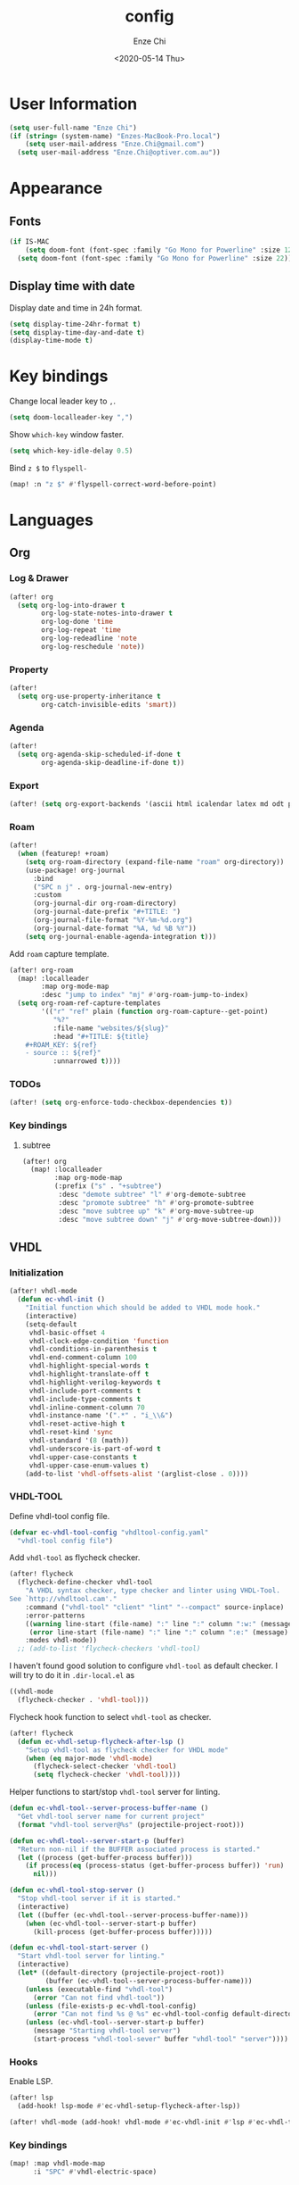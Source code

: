 #+options: ':t *:t -:t ::t <:t H:3 \n:nil ^:t arch:headline author:t
#+options: broken-links:nil c:nil creator:nil d:(not "LOGBOOK") date:t e:t
#+options: email:nil f:t inline:t num:t p:nil pri:nil prop:nil stat:t tags:t
#+options: tasks:t tex:t timestamp:t title:t toc:t todo:t |:t
#+title: config
#+date: <2020-05-14 Thu>
#+author: Enze Chi
#+email: Enze.Chi@gmail.com
#+language: en
#+select_tags: export
#+exclude_tags: noexport
#+creator: Emacs 26.3 (Org mode 9.4)

* User Information
#+begin_src emacs-lisp
(setq user-full-name "Enze Chi")
(if (string= (system-name) "Enzes-MacBook-Pro.local")
    (setq user-mail-address "Enze.Chi@gmail.com")
  (setq user-mail-address "Enze.Chi@optiver.com.au"))
#+end_src

* Appearance
** Fonts
#+begin_src emacs-lisp
(if IS-MAC
    (setq doom-font (font-spec :family "Go Mono for Powerline" :size 12))
  (setq doom-font (font-spec :family "Go Mono for Powerline" :size 22)))
#+end_src

** Display time with date
Display date and time in 24h format.
#+begin_src emacs-lisp
(setq display-time-24hr-format t)
(setq display-time-day-and-date t)
(display-time-mode t)
#+end_src

#+RESULTS:
: t

* Key bindings
Change local leader key to =,=.

#+begin_src emacs-lisp
(setq doom-localleader-key ",")
#+end_src

Show =which-key= window faster.
#+begin_src emacs-lisp
(setq which-key-idle-delay 0.5)
#+end_src

Bind =z $= to =flyspell-=
#+begin_src emacs-lisp
(map! :n "z $" #'flyspell-correct-word-before-point)
#+end_src
* Languages
** Org
*** Log & Drawer
#+begin_src emacs-lisp
(after! org
  (setq org-log-into-drawer t
        org-log-state-notes-into-drawer t
        org-log-done 'time
        org-log-repeat 'time
        org-log-redeadline 'note
        org-log-reschedule 'note))
#+end_src

*** Property
#+begin_src emacs-lisp
(after!
  (setq org-use-property-inheritance t
        org-catch-invisible-edits 'smart))
#+end_src

*** Agenda
#+begin_src emacs-lisp
(after!
  (setq org-agenda-skip-scheduled-if-done t
        org-agenda-skip-deadline-if-done t))
#+end_src

*** Export
#+begin_src emacs-lisp
(after! (setq org-export-backends '(ascii html icalendar latex md odt pandoc pdf)))
#+end_src

*** Roam
#+begin_src emacs-lisp
(after!
  (when (featurep! +roam)
    (setq org-roam-directory (expand-file-name "roam" org-directory))
    (use-package! org-journal
      :bind
      ("SPC n j" . org-journal-new-entry)
      :custom
      (org-journal-dir org-roam-directory)
      (org-journal-date-prefix "#+TITLE: ")
      (org-journal-file-format "%Y-%m-%d.org")
      (org-journal-date-format "%A, %d %B %Y"))
    (setq org-journal-enable-agenda-integration t)))
#+end_src

Add =roam= capture template.
#+begin_src emacs-lisp
(after! org-roam
  (map! :localleader
        :map org-mode-map
        :desc "jump to index" "mj" #'org-roam-jump-to-index)
  (setq org-roam-ref-capture-templates
        '(("r" "ref" plain (function org-roam-capture--get-point)
           "%?"
           :file-name "websites/${slug}"
           :head "#+TITLE: ${title}
    ,#+ROAM_KEY: ${ref}
    - source :: ${ref}"
           :unnarrowed t))))
#+end_src

#+RESULTS:

*** TODOs
#+begin_src emacs-lisp
(after! (setq org-enforce-todo-checkbox-dependencies t))
#+end_src

*** Key bindings

**** subtree
#+begin_src emacs-lisp
(after! org
  (map! :localleader
        :map org-mode-map
        (:prefix ("s" . "+subtree")
         :desc "demote subtree" "l" #'org-demote-subtree
         :desc "promote subtree" "h" #'org-promote-subtree
         :desc "move subtree up" "k" #'org-move-subtree-up
         :desc "move subtree down" "j" #'org-move-subtree-down)))
#+end_src

** VHDL
*** Initialization
#+begin_src emacs-lisp
(after! vhdl-mode
  (defun ec-vhdl-init ()
    "Initial function which should be added to VHDL mode hook."
    (interactive)
    (setq-default
     vhdl-basic-offset 4
     vhdl-clock-edge-condition 'function
     vhdl-conditions-in-parenthesis t
     vhdl-end-comment-column 100
     vhdl-highlight-special-words t
     vhdl-highlight-translate-off t
     vhdl-highlight-verilog-keywords t
     vhdl-include-port-comments t
     vhdl-include-type-comments t
     vhdl-inline-comment-column 70
     vhdl-instance-name '(".*" . "i_\\&")
     vhdl-reset-active-high t
     vhdl-reset-kind 'sync
     vhdl-standard '(8 (math))
     vhdl-underscore-is-part-of-word t
     vhdl-upper-case-constants t
     vhdl-upper-case-enum-values t)
    (add-to-list 'vhdl-offsets-alist '(arglist-close . 0))))
#+end_src

*** VHDL-TOOL
Define vhdl-tool config file.
#+begin_src emacs-lisp
(defvar ec-vhdl-tool-config "vhdltool-config.yaml"
  "vhdl-tool config file")
#+end_src

Add =vhdl-tool= as flycheck checker.
#+begin_src emacs-lisp
(after! flycheck
  (flycheck-define-checker vhdl-tool
    "A VHDL syntax checker, type checker and linter using VHDL-Tool.
See `http://vhdltool.cam'."
    :command ("vhdl-tool" "client" "lint" "--compact" source-inplace)
    :error-patterns
    ((warning line-start (file-name) ":" line ":" column ":w:" (message) line-end)
     (error line-start (file-name) ":" line ":" column ":e:" (message) line-end))
    :modes vhdl-mode))
  ;; (add-to-list 'flycheck-checkers 'vhdl-tool)
#+end_src

I haven't found good solution to configure =vhdl-tool= as default checker. I
will try to do it in =.dir-local.el= as
#+begin_src emacs-lisp :tangle no
((vhdl-mode
  (flycheck-checker . 'vhdl-tool)))
#+end_src

Flycheck hook function to select =vhdl-tool= as checker.
#+begin_src emacs-lisp
(after! flycheck
  (defun ec-vhdl-setup-flycheck-after-lsp ()
    "Setup vhdl-tool as flycheck checker for VHDL mode"
    (when (eq major-mode 'vhdl-mode)
      (flycheck-select-checker 'vhdl-tool)
      (setq flycheck-checker 'vhdl-tool))))
#+end_src

Helper functions to start/stop =vhdl-tool= server for linting.
#+begin_src emacs-lisp
(defun ec-vhdl-tool--server-process-buffer-name ()
  "Get vhdl-tool server name for current project"
  (format "vhdl-tool server@%s" (projectile-project-root)))

(defun ec-vhdl-tool--server-start-p (buffer)
  "Return non-nil if the BUFFER associated process is started."
  (let ((process (get-buffer-process buffer)))
    (if process(eq (process-status (get-buffer-process buffer)) 'run)
      nil)))

(defun ec-vhdl-tool-stop-server ()
  "Stop vhdl-tool server if it is started."
  (interactive)
  (let ((buffer (ec-vhdl-tool--server-process-buffer-name)))
    (when (ec-vhdl-tool--server-start-p buffer)
      (kill-process (get-buffer-process buffer)))))

(defun ec-vhdl-tool-start-server ()
  "Start vhdl-tool server for linting."
  (interactive)
  (let* ((default-directory (projectile-project-root))
         (buffer (ec-vhdl-tool--server-process-buffer-name)))
    (unless (executable-find "vhdl-tool")
      (error "Can not find vhdl-tool"))
    (unless (file-exists-p ec-vhdl-tool-config)
      (error "Can not find %s @ %s" ec-vhdl-tool-config default-directory))
    (unless (ec-vhdl-tool--server-start-p buffer)
      (message "Starting vhdl-tool server")
      (start-process "vhdl-tool-sever" buffer "vhdl-tool" "server"))))
#+end_src

*** Hooks
Enable LSP.
#+begin_src emacs-lisp
(after! lsp
  (add-hook! lsp-mode #'ec-vhdl-setup-flycheck-after-lsp))
#+end_src

#+begin_src emacs-lisp
(after! vhdl-mode (add-hook! vhdl-mode #'ec-vhdl-init #'lsp #'ec-vhdl-tool-start-server))
#+end_src

*** Key bindings
#+begin_src emacs-lisp :tangle no
(map! :map vhdl-mode-map
      :i "SPC" #'vhdl-electric-space)
#+end_src

** Verilog
*** Flycheck
Change =verilator= linter executable to =verilator_bin= to avoid crash.
#+begin_src emacs-lisp
(after! flycheck
  (setq-default flycheck-verilog-verilator-executable "verilator_bin"))
#+end_src
*** verilog-mode
Disable =flycheck= until I figure out how to configure =verilator= correctly.
#+begin_src emacs-lisp
(use-package! verilog-mode
  :defer t
  :mode "\\.[s]?v[h]?\\'"
  :hook (verilog-mode . (lambda () (flycheck-mode -1)))
  :config
  ;;  (add-hook 'verilog-mode-hook '(lambda()
  ;;                                  ;; Do not automatically insert "'" pair : 1'b0 -> 1'b0'
  ;;                                  (sp-local-pair 'verilog-mode "'" nil :actions nil)
  ;;
  ;;                                  ;; Use space for indent
  ;;                                  (setq-default indent-tabs-mode nil)))

  (setq verilog-align-ifelse nil)
  (setq verilog-auto-indent-on-newline t)
  (setq verilog-auto-lineup 'assignments)
  (setq verilog-auto-newline nil)
  (setq verilog-case-indent 4)
  (setq verilog-cexp-indent 0)
  (setq verilog-debug t)
  (setq verilog-highlight-grouping-keywords t)
  (setq verilog-highlight-includes t)
  (setq verilog-highlight-modules t)
  (setq verilog-highlight-translate-off t)
  (setq verilog-indent-begin-after-if nil)
  (setq verilog-indent-declaration-macros nil)
  (setq verilog-indent-level 4)
  (setq verilog-indent-level-behavioral 4)
  (setq verilog-indent-level-declaration 4)
  (setq verilog-indent-level-module 4)
  (setq verilog-indent-lists t)
  (setq verilog-library-extensions '(".v" ".sv" ".svh"))
  (setq verilog-minimum-comment-distance 40)
  (setq verilog-tab-always-indent t)
  (setq verilog-typedef-regexp "_t$"))
#+end_src
*** yasnippets-verilog
#+begin_src emacs-lisp
(use-package! yasnippets-verilog
  :defer t)
#+end_src

* Tools
** Git
*** git-auto-commit-mode
#+begin_src emacs-lisp
(use-package! git-auto-commit-mode
  :commands (git-auto-commit-mode)
  :config
  (setq gac-debounce-interval 3600))
#+end_src
** GPG :noexport:
These are encrypted with gpg and are essentially set mostly by custom-*
#+begin_src emacs-lisp :tangle no
(use-package! epa-file
  :config
  (epa-file-enable)
  (setq custom-file (concat doom-private-dir "local/private.el.gpg"))
  (load custom-file))
#+end_src
